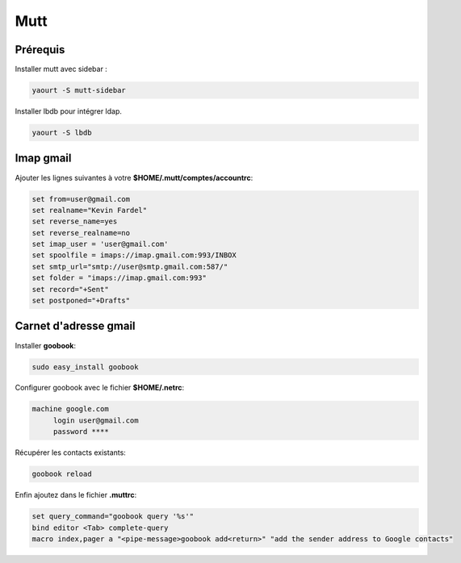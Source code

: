 Mutt
====

Prérequis
---------

Installer mutt avec sidebar :

.. code-block:: sh

    yaourt -S mutt-sidebar

Installer lbdb pour intégrer ldap.

.. code-block:: sh

    yaourt -S lbdb

Imap gmail
----------

Ajouter les lignes suivantes à votre **$HOME/.mutt/comptes/accountrc**:

.. code-block:: sh

   set from=user@gmail.com
   set realname="Kevin Fardel"
   set reverse_name=yes
   set reverse_realname=no
   set imap_user = 'user@gmail.com'
   set spoolfile = imaps://imap.gmail.com:993/INBOX
   set smtp_url="smtp://user@smtp.gmail.com:587/"
   set folder = "imaps://imap.gmail.com:993"
   set record="+Sent"
   set postponed="+Drafts"

Carnet d'adresse gmail
----------------------

Installer **goobook**:

.. code-block:: sh

   sudo easy_install goobook

Configurer goobook avec le fichier **$HOME/.netrc**:

.. code-block:: linux-config

   machine google.com
        login user@gmail.com
        password ****

Récupérer les contacts existants:

.. code-block:: sh

   goobook reload

Enfin ajoutez dans le fichier **.muttrc**:

.. code-block:: linux-config

    set query_command="goobook query '%s'"
    bind editor <Tab> complete-query
    macro index,pager a "<pipe-message>goobook add<return>" "add the sender address to Google contacts"


